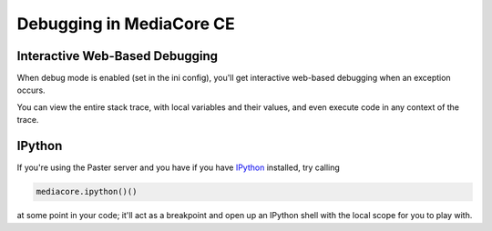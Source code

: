 .. _debug_toplevel:

=========================
Debugging in MediaCore CE
=========================

Interactive Web-Based Debugging
-------------------------------

When debug mode is enabled (set in the ini config), you'll get interactive
web-based debugging when an exception occurs.

You can view the entire stack trace, with local variables and their
values, and even execute code in any context of the trace.


IPython
-------

If you're using the Paster server and you have if you have
`IPython <http://ipython.scipy.org/doc/rel-0.10/html/overview.html>`_
installed, try calling

.. sourcecode:: python

   mediacore.ipython()()

at some point in your code; it'll act as a breakpoint and open up an IPython
shell with the local scope for you to play with.
